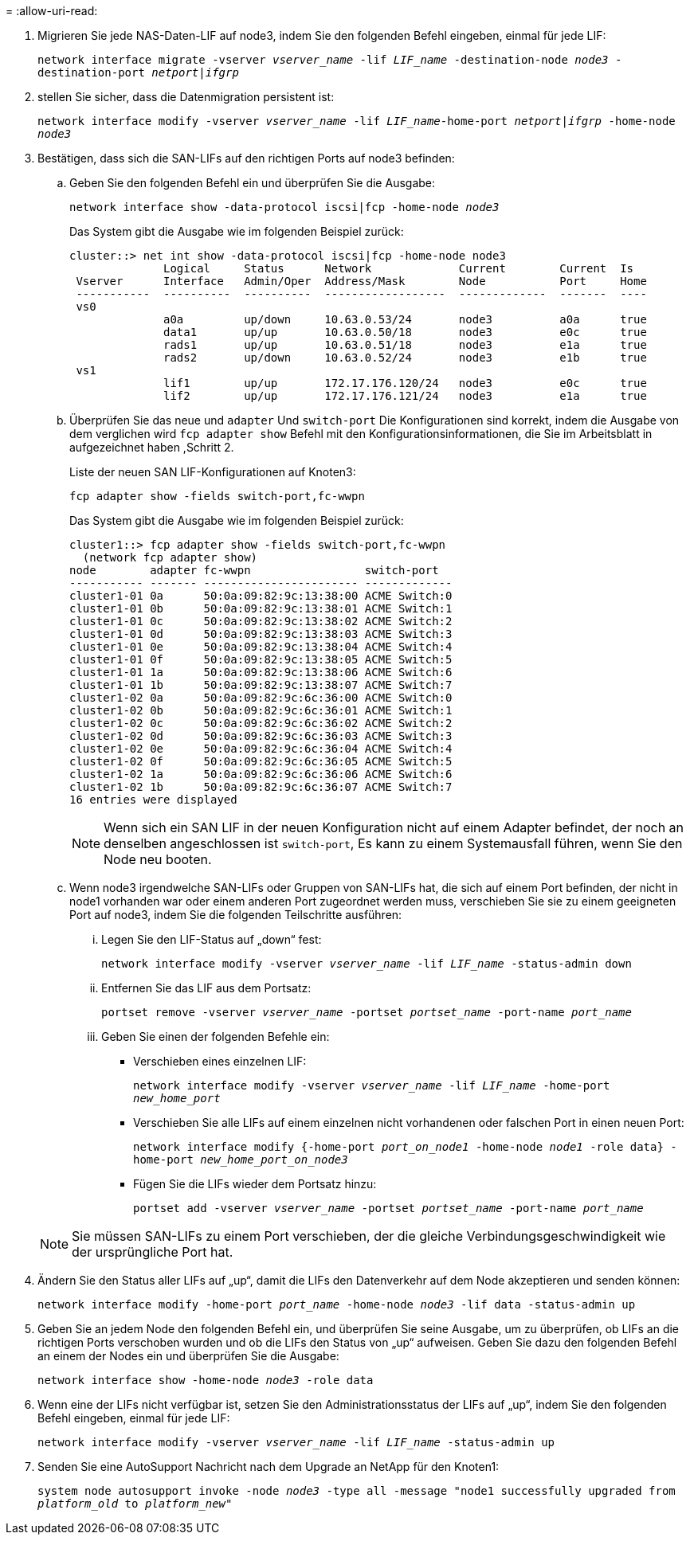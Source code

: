 = 
:allow-uri-read: 


. [[man_lif_verify_3_step6]] Migrieren Sie jede NAS-Daten-LIF auf node3, indem Sie den folgenden Befehl eingeben, einmal für jede LIF:
+
`network interface migrate -vserver _vserver_name_ -lif _LIF_name_ -destination-node _node3_ -destination-port _netport|ifgrp_`

. [[man_lif_verify_3_step7]]stellen Sie sicher, dass die Datenmigration persistent ist:
+
`network interface modify -vserver _vserver_name_ -lif _LIF_name_-home-port _netport|ifgrp_ -home-node _node3_`

. [[man_lif_verify_3_step8]]Bestätigen, dass sich die SAN-LIFs auf den richtigen Ports auf node3 befinden:
+
.. Geben Sie den folgenden Befehl ein und überprüfen Sie die Ausgabe:
+
`network interface show -data-protocol iscsi|fcp -home-node _node3_`

+
Das System gibt die Ausgabe wie im folgenden Beispiel zurück:

+
[listing]
----
cluster::> net int show -data-protocol iscsi|fcp -home-node node3
              Logical     Status      Network             Current        Current  Is
 Vserver      Interface   Admin/Oper  Address/Mask        Node           Port     Home
 -----------  ----------  ----------  ------------------  -------------  -------  ----
 vs0
              a0a         up/down     10.63.0.53/24       node3          a0a      true
              data1       up/up       10.63.0.50/18       node3          e0c      true
              rads1       up/up       10.63.0.51/18       node3          e1a      true
              rads2       up/down     10.63.0.52/24       node3          e1b      true
 vs1
              lif1        up/up       172.17.176.120/24   node3          e0c      true
              lif2        up/up       172.17.176.121/24   node3          e1a      true
----
.. Überprüfen Sie das neue und `adapter` Und `switch-port` Die Konfigurationen sind korrekt, indem die Ausgabe von dem verglichen wird `fcp adapter show` Befehl mit den Konfigurationsinformationen, die Sie im Arbeitsblatt in aufgezeichnet haben ,Schritt 2.
+
Liste der neuen SAN LIF-Konfigurationen auf Knoten3:

+
`fcp adapter show -fields switch-port,fc-wwpn`

+
Das System gibt die Ausgabe wie im folgenden Beispiel zurück:

+
[listing]
----
cluster1::> fcp adapter show -fields switch-port,fc-wwpn
  (network fcp adapter show)
node        adapter fc-wwpn                 switch-port
----------- ------- ----------------------- -------------
cluster1-01 0a      50:0a:09:82:9c:13:38:00 ACME Switch:0
cluster1-01 0b      50:0a:09:82:9c:13:38:01 ACME Switch:1
cluster1-01 0c      50:0a:09:82:9c:13:38:02 ACME Switch:2
cluster1-01 0d      50:0a:09:82:9c:13:38:03 ACME Switch:3
cluster1-01 0e      50:0a:09:82:9c:13:38:04 ACME Switch:4
cluster1-01 0f      50:0a:09:82:9c:13:38:05 ACME Switch:5
cluster1-01 1a      50:0a:09:82:9c:13:38:06 ACME Switch:6
cluster1-01 1b      50:0a:09:82:9c:13:38:07 ACME Switch:7
cluster1-02 0a      50:0a:09:82:9c:6c:36:00 ACME Switch:0
cluster1-02 0b      50:0a:09:82:9c:6c:36:01 ACME Switch:1
cluster1-02 0c      50:0a:09:82:9c:6c:36:02 ACME Switch:2
cluster1-02 0d      50:0a:09:82:9c:6c:36:03 ACME Switch:3
cluster1-02 0e      50:0a:09:82:9c:6c:36:04 ACME Switch:4
cluster1-02 0f      50:0a:09:82:9c:6c:36:05 ACME Switch:5
cluster1-02 1a      50:0a:09:82:9c:6c:36:06 ACME Switch:6
cluster1-02 1b      50:0a:09:82:9c:6c:36:07 ACME Switch:7
16 entries were displayed
----
+

NOTE: Wenn sich ein SAN LIF in der neuen Konfiguration nicht auf einem Adapter befindet, der noch an denselben angeschlossen ist `switch-port`, Es kann zu einem Systemausfall führen, wenn Sie den Node neu booten.

.. Wenn node3 irgendwelche SAN-LIFs oder Gruppen von SAN-LIFs hat, die sich auf einem Port befinden, der nicht in node1 vorhanden war oder einem anderen Port zugeordnet werden muss, verschieben Sie sie zu einem geeigneten Port auf node3, indem Sie die folgenden Teilschritte ausführen:
+
... Legen Sie den LIF-Status auf „down“ fest:
+
`network interface modify -vserver _vserver_name_ -lif _LIF_name_ -status-admin down`

... Entfernen Sie das LIF aus dem Portsatz:
+
`portset remove -vserver _vserver_name_ -portset _portset_name_ -port-name _port_name_`

... Geben Sie einen der folgenden Befehle ein:
+
**** Verschieben eines einzelnen LIF:
+
`network interface modify -vserver _vserver_name_ -lif _LIF_name_ -home-port _new_home_port_`

**** Verschieben Sie alle LIFs auf einem einzelnen nicht vorhandenen oder falschen Port in einen neuen Port:
+
`network interface modify {-home-port _port_on_node1_ -home-node _node1_ -role data} -home-port _new_home_port_on_node3_`

**** Fügen Sie die LIFs wieder dem Portsatz hinzu:
+
`portset add -vserver _vserver_name_ -portset _portset_name_ -port-name _port_name_`

+

NOTE: Sie müssen SAN-LIFs zu einem Port verschieben, der die gleiche Verbindungsgeschwindigkeit wie der ursprüngliche Port hat.







. Ändern Sie den Status aller LIFs auf „up“, damit die LIFs den Datenverkehr auf dem Node akzeptieren und senden können:
+
`network interface modify -home-port _port_name_ -home-node _node3_ -lif data -status-admin up`

. Geben Sie an jedem Node den folgenden Befehl ein, und überprüfen Sie seine Ausgabe, um zu überprüfen, ob LIFs an die richtigen Ports verschoben wurden und ob die LIFs den Status von „up“ aufweisen. Geben Sie dazu den folgenden Befehl an einem der Nodes ein und überprüfen Sie die Ausgabe:
+
`network interface show -home-node _node3_ -role data`

. [[man_lif_verify_3_step11]] Wenn eine der LIFs nicht verfügbar ist, setzen Sie den Administrationsstatus der LIFs auf „up“, indem Sie den folgenden Befehl eingeben, einmal für jede LIF:
+
`network interface modify -vserver _vserver_name_ -lif _LIF_name_ -status-admin up`

. Senden Sie eine AutoSupport Nachricht nach dem Upgrade an NetApp für den Knoten1:
+
`system node autosupport invoke -node _node3_ -type all -message "node1 successfully upgraded from _platform_old_ to _platform_new_"`


